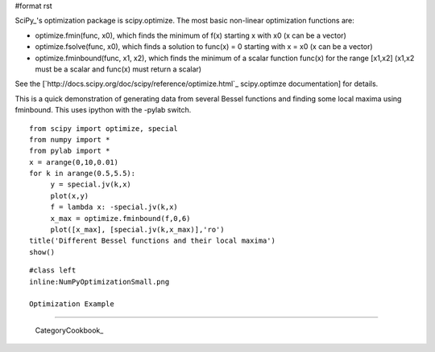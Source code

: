 #format rst

SciPy_'s optimization package is scipy.optimize. The most basic non-linear optimization functions are:

* optimize.fmin(func, x0), which finds the minimum of f(x) starting x with x0 (x can be a vector)

* optimize.fsolve(func, x0), which finds a solution to func(x) = 0 starting with x = x0 (x can be a vector)

* optimize.fminbound(func, x1, x2), which finds the minimum of a scalar function func(x) for the range [x1,x2] (x1,x2 must be a scalar and func(x) must return a scalar)

See the [`http://docs.scipy.org/doc/scipy/reference/optimize.html`_ scipy.optimze documentation] for details.

This is a quick demonstration of generating data from several Bessel functions and finding some local maxima using fminbound.  This uses ipython with the -pylab switch.

::

   from scipy import optimize, special
   from numpy import *
   from pylab import *
   x = arange(0,10,0.01)
   for k in arange(0.5,5.5):
        y = special.jv(k,x)
        plot(x,y)
        f = lambda x: -special.jv(k,x)
        x_max = optimize.fminbound(f,0,6)
        plot([x_max], [special.jv(k,x_max)],'ro')
   title('Different Bessel functions and their local maxima')
   show()

::

   #class left
   inline:NumPyOptimizationSmall.png

   Optimization Example

-------------------------

 CategoryCookbook_

